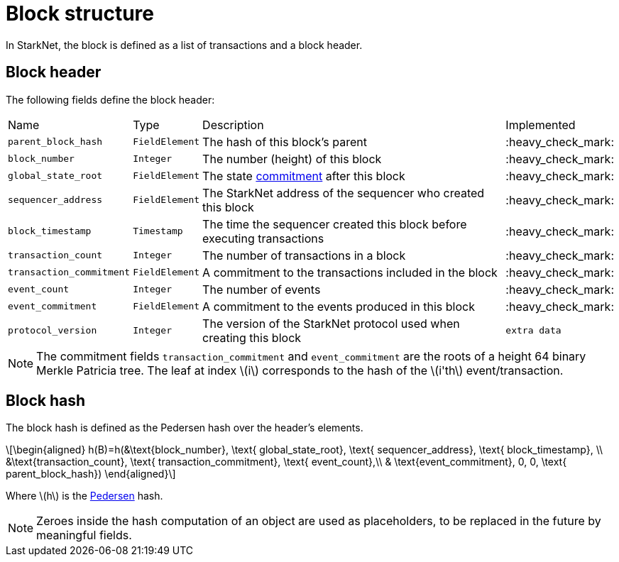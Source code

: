:stem: latexmath

[id="block_structure"]
= Block structure

In StarkNet, the block is defined as a list of transactions and a block header.

[id="block_header"]
== Block header

The following fields define the block header:

[%autowidth]
|===
| Name | Type | Description | Implemented
| `parent_block_hash` | `FieldElement` | The hash of this block's parent | :heavy_check_mark:
|`block_number` | `Integer` | The number (height) of this block | :heavy_check_mark:
| `global_state_root` | `FieldElement` | The state xref:../State/starknet-state.adoc#state-commitment[commitment] after this block | :heavy_check_mark:
|`sequencer_address` | `FieldElement` | The StarkNet address of the sequencer who created this block | :heavy_check_mark:
| `block_timestamp` | `Timestamp` | The time the sequencer created this block before executing transactions | :heavy_check_mark:
|`transaction_count` | `Integer` | The number of transactions in a block | :heavy_check_mark:
| `transaction_commitment` | `FieldElement` | A commitment to the transactions included in the block | :heavy_check_mark:
|`event_count` | `Integer` | The number of events | :heavy_check_mark:
| `event_commitment` | `FieldElement` | A commitment to the events produced in this block | :heavy_check_mark:
| `protocol_version` | `Integer` | The version of the StarkNet protocol used when creating this block
| `extra data` | `FieldElement` | Extraneous data that might be useful for running transactions
|===

[NOTE]
====
The commitment fields `transaction_commitment` and `event_commitment` are the roots of a height 64 binary Merkle Patricia tree. The leaf at index stem:[$i$] corresponds to the hash of the stem:[$i'th$] event/transaction.
====

[id="block_hash"]
== Block hash

The block hash is defined as the Pedersen hash over the header's elements.

[stem]
++++
\begin{aligned}
h(B)=h(&\text{block_number}, \text{ global_state_root}, \text{ sequencer_address}, \text{ block_timestamp}, \\
&\text{transaction_count}, \text{ transaction_commitment}, \text{ event_count},\\
& \text{event_commitment}, 0, 0, \text{ parent_block_hash})
\end{aligned}
++++

Where stem:[$h$] is the xref:../Hashing/hash-functions.adoc#pedersen-hash[Pedersen] hash.

[NOTE]
====
Zeroes inside the hash computation of an object are used as placeholders, to be replaced in the future by meaningful fields.
====
